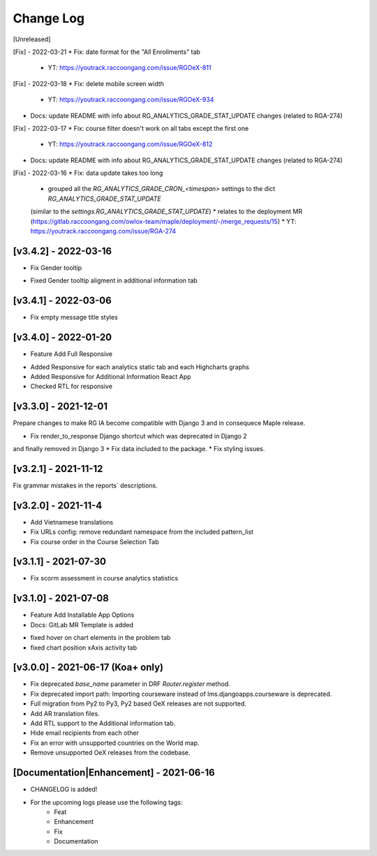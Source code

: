 Change Log
__________

..
   All enhancements and patches to rg instructor analytics will be documented
   in this file.  It adheres to the structure of https://keepachangelog.com/ ,
   but in reStructuredText instead of Markdown (for ease of incorporation into
   Sphinx documentation and the PyPI description).

   This project adheres to Semantic Versioning (https://semver.org/).

.. There should always be an "Unreleased" section for changes pending release.

[Unreleased]

[Fix] - 2022-03-21
* Fix: date format for the "All Enrollments" tab
    * YT: https://youtrack.raccoongang.com/issue/RGOeX-811

[Fix] - 2022-03-18
* Fix: delete mobile screen width

  * YT: https://youtrack.raccoongang.com/issue/RGOeX-934

* Docs: update README with info about RG_ANALYTICS_GRADE_STAT_UPDATE changes (related to RGA-274)

[Fix] - 2022-03-17
* Fix: course filter doesn't work on all tabs except the first one

  * YT: https://youtrack.raccoongang.com/issue/RGOeX-812

* Docs: update README with info about RG_ANALYTICS_GRADE_STAT_UPDATE changes (related to RGA-274)

[Fix] - 2022-03-16
* Fix: data update takes too long

  * grouped all the `RG_ANALYTICS_GRADE_CRON_<timespan>` settings to the dict `RG_ANALYTICS_GRADE_STAT_UPDATE`
  (similar to the `settings.RG_ANALYTICS_GRADE_STAT_UPDATE`)
  * relates to the deployment MR (https://gitlab.raccoongang.com/owlox-team/maple/deployment/-/merge_requests/15)
  * YT: https://youtrack.raccoongang.com/issue/RGA-274

[v3.4.2] - 2022-03-16
~~~~~~~~~~~~~~~~~~~~~
* Fix Gender tooltip

- Fixed Gender tooltip aligment in additional information tab

[v3.4.1] - 2022-03-06
~~~~~~~~~~~~~~~~~~~~~
* Fix empty message title styles

[v3.4.0] - 2022-01-20
~~~~~~~~~~~~~~~~~~~~~
* Feature Add Full Responsive

- Added Responsive for each analytics static tab and each Highcharts graphs
- Added Responsive for Additional Information React App
- Checked RTL for responsive

[v3.3.0] - 2021-12-01
~~~~~~~~~~~~~~~~~~~~~
Prepare changes to make RG IA become compatible with Django 3 and in consequece
Maple release.

* Fix render_to_response Django shortcut which was deprecated in Django 2
and finally removed in Django 3
* Fix data included to the package.
* Fix styling issues.

[v3.2.1] - 2021-11-12
~~~~~~~~~~~~~~~~~~~~~
Fix grammar mistakes in the reports` descriptions.

[v3.2.0] - 2021-11-4
~~~~~~~~~~~~~~~~~~~~
* Add Vietnamese translations
* Fix URLs config: remove redundant namespace from the included pattern_list
* Fix course order in the Course Selection Tab

[v3.1.1] - 2021-07-30
~~~~~~~~~~~~~~~~~~~~~
* Fix scorm assessment in course analytics statistics

[v3.1.0] - 2021-07-08
~~~~~~~~~~~~~~~~~~~~~
* Feature Add Installable App Options
* Docs: GitLab MR Template is added

- fixed hover on chart elements in the problem tab
- fixed chart position xAxis activity tab

[v3.0.0] - 2021-06-17 (Koa+ only)
~~~~~~~~~~~~~~~~~~~~~~~~~~~~~~~~~

* Fix deprecated `base_name` parameter in DRF `Router.register` method.
* Fix deprecated import path: Importing courseware instead of
  lms.djangoapps.courseware is deprecated.
* Full migration from Py2 to Py3, Py2 based OeX releases are not supported.
* Add AR translation files.
* Add RTL support to the Additional information tab.
* Hide email recipients from each other
* Fix an error with unsupported countries on the World map.
* Remove unsupported OeX releases from the codebase.

[Documentation|Enhancement] - 2021-06-16
~~~~~~~~~~~~~~~~~~~~~~~~~~~~~~~~~~~~~~~~
* CHANGELOG is added!

* For the upcoming logs please use the following tags:
   * Feat
   * Enhancement
   * Fix
   * Documentation
